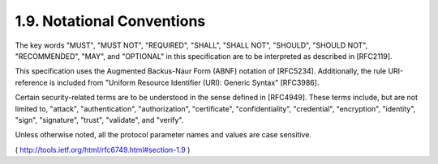 1.9. Notational Conventions
------------------------------------------------------------------


The key words "MUST", "MUST NOT", "REQUIRED", "SHALL", "SHALL NOT",
"SHOULD", "SHOULD NOT", "RECOMMENDED", "MAY", and "OPTIONAL" in this
specification are to be interpreted as described in [RFC2119].

This specification uses the Augmented Backus-Naur Form (ABNF)
notation of [RFC5234].  Additionally, the rule URI-reference is
included from "Uniform Resource Identifier (URI): Generic Syntax"
[RFC3986].

Certain security-related terms are to be understood in the sense
defined in [RFC4949].  These terms include, but are not limited to,
"attack", "authentication", "authorization", "certificate",
"confidentiality", "credential", "encryption", "identity", "sign",
"signature", "trust", "validate", and "verify".

Unless otherwise noted, all the protocol parameter names and values
are case sensitive.

( http://tools.ietf.org/html/rfc6749.html#section-1.9 )
